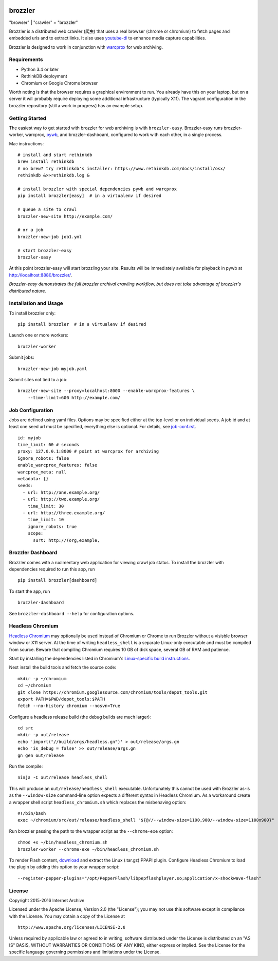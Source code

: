 .. image:: https://travis-ci.org/internetarchive/brozzler.svg?branch=master
    :target: https://travis-ci.org/internetarchive/brozzler
    
.. |logo| image:: https://cdn.rawgit.com/internetarchive/brozzler/1.1b5/brozzler/webconsole/static/brozzler.svg
   :width: 7%

|logo| brozzler 
===============
"browser" \| "crawler" = "brozzler"

Brozzler is a distributed web crawler (爬虫) that uses a real browser (chrome
or chromium) to fetch pages and embedded urls and to extract links. It also
uses `youtube-dl <https://github.com/rg3/youtube-dl>`_ to enhance media
capture capabilities.

Brozzler is designed to work in conjunction with
`warcprox <https://github.com/internetarchive/warcprox>`_ for web
archiving.

Requirements
------------

- Python 3.4 or later
- RethinkDB deployment
- Chromium or Google Chrome browser

Worth noting is that the browser requires a graphical environment to run. You
already have this on your laptop, but on a server it will probably require
deploying some additional infrastructure (typically X11). The vagrant
configuration in the brozzler repository (still a work in progress) has an
example setup.

Getting Started
---------------

The easiest way to get started with brozzler for web archiving is with
``brozzler-easy``. Brozzler-easy runs brozzler-worker, warcprox,
`pywb <https://github.com/ikreymer/pywb>`_, and brozzler-dashboard, configured
to work with each other, in a single process.

Mac instructions:

::

    # install and start rethinkdb
    brew install rethinkdb
    # no brew? try rethinkdb's installer: https://www.rethinkdb.com/docs/install/osx/
    rethinkdb &>>rethinkdb.log &

    # install brozzler with special dependencies pywb and warcprox
    pip install brozzler[easy]  # in a virtualenv if desired

    # queue a site to crawl
    brozzler-new-site http://example.com/

    # or a job
    brozzler-new-job job1.yml

    # start brozzler-easy
    brozzler-easy

At this point brozzler-easy will start brozzling your site. Results will be
immediately available for playback in pywb at http://localhost:8880/brozzler/.

*Brozzler-easy demonstrates the full brozzler archival crawling workflow, but
does not take advantage of brozzler's distributed nature.*

Installation and Usage
----------------------

To install brozzler only:

::

    pip install brozzler  # in a virtualenv if desired

Launch one or more workers:

::

    brozzler-worker

Submit jobs:

::

    brozzler-new-job myjob.yaml

Submit sites not tied to a job:

::

    brozzler-new-site --proxy=localhost:8000 --enable-warcprox-features \
        --time-limit=600 http://example.com/

Job Configuration
-----------------

Jobs are defined using yaml files. Options may be specified either at the
top-level or on individual seeds. A job id and at least one seed url
must be specified, everything else is optional. For details, see
`<job-conf.rst>`_.

::

    id: myjob
    time_limit: 60 # seconds
    proxy: 127.0.0.1:8000 # point at warcprox for archiving
    ignore_robots: false
    enable_warcprox_features: false
    warcprox_meta: null
    metadata: {}
    seeds:
      - url: http://one.example.org/
      - url: http://two.example.org/
        time_limit: 30
      - url: http://three.example.org/
        time_limit: 10
        ignore_robots: true
        scope:
          surt: http://(org,example,

Brozzler Dashboard
------------------

Brozzler comes with a rudimentary web application for viewing crawl job status.
To install the brozzler with dependencies required to run this app, run

::

    pip install brozzler[dashboard]


To start the app, run

::

    brozzler-dashboard

See ``brozzler-dashboard --help`` for configuration options.

Headless Chromium
-----------------

`Headless Chromium <https://chromium.googlesource.com/chromium/src/+/master/headless/README.md>`_
may optionally be used instead of Chromium or Chrome to run Brozzler without
a visisble browser window or X11 server.  At the time of writing
``headless_shell`` is a separate Linux-only executable and must be compiled
from source.  Beware that compiling Chromium requires 10 GB of disk space,
several GB of RAM and patience.

Start by installing the dependencies listed in Chromium's `Linux-specific build
instructions <https://chromium.googlesource.com/chromium/src/+/master/docs/linux_build_instructions.md>`_.

Next install the build tools and fetch the source code:

::

    mkdir -p ~/chromium
    cd ~/chromium
    git clone https://chromium.googlesource.com/chromium/tools/depot_tools.git
    export PATH=$PWD/depot_tools:$PATH
    fetch --no-history chromium --nosvn=True

Configure a headless release build (the debug builds are much larger):

::

    cd src
    mkdir -p out/release
    echo 'import("//build/args/headless.gn")' > out/release/args.gn
    echo 'is_debug = false' >> out/release/args.gn
    gn gen out/release

Run the compile:

::

    ninja -C out/release headless_shell

This will produce an ``out/release/headless_shell`` executable.  Unfortunately
this cannot be used with Brozzler as-is as the ``--window-size`` command-line
option expects a different syntax in Headless Chromium.  As a workaround create
a wrapper shell script ``headless_chromium.sh`` which replaces the misbehaving
option:

::

    #!/bin/bash
    exec ~/chromium/src/out/release/headless_shell "${@//--window-size=1100,900/--window-size=1100x900}"

Run brozzler passing the path to the wrapper script as the ``--chrome-exe``
option:

::

    chmod +x ~/bin/headless_chromium.sh
    brozzler-worker --chrome-exe ~/bin/headless_chromium.sh

To render Flash content, `download <https://get.adobe.com/flashplayer/otherversions/>`_
and extract the Linux (.tar.gz) PPAPI plugin.  Configure Headless Chromium 
to load the plugin by adding this option to your wrapper script:

::

    --register-pepper-plugins="/opt/PepperFlash/libpepflashplayer.so;application/x-shockwave-flash"

License
-------

Copyright 2015-2016 Internet Archive

Licensed under the Apache License, Version 2.0 (the "License"); you may
not use this software except in compliance with the License. You may
obtain a copy of the License at

::

    http://www.apache.org/licenses/LICENSE-2.0

Unless required by applicable law or agreed to in writing, software
distributed under the License is distributed on an "AS IS" BASIS,
WITHOUT WARRANTIES OR CONDITIONS OF ANY KIND, either express or implied.
See the License for the specific language governing permissions and
limitations under the License.

